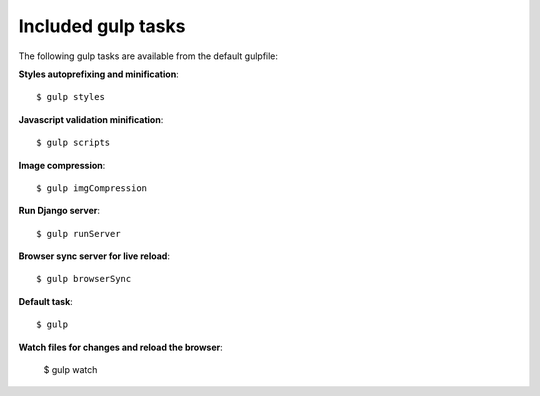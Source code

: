 .. _gulp-tasks:

Included gulp tasks
===================

The following gulp tasks are available from the default gulpfile:

**Styles autoprefixing and minification**::

    $ gulp styles

**Javascript validation minification**::

    $ gulp scripts

**Image compression**::

    $ gulp imgCompression


**Run Django server**::

    $ gulp runServer

**Browser sync server for live reload**::

    $ gulp browserSync

**Default task**::

    $ gulp

**Watch files for changes and reload the browser**:

    $ gulp watch
